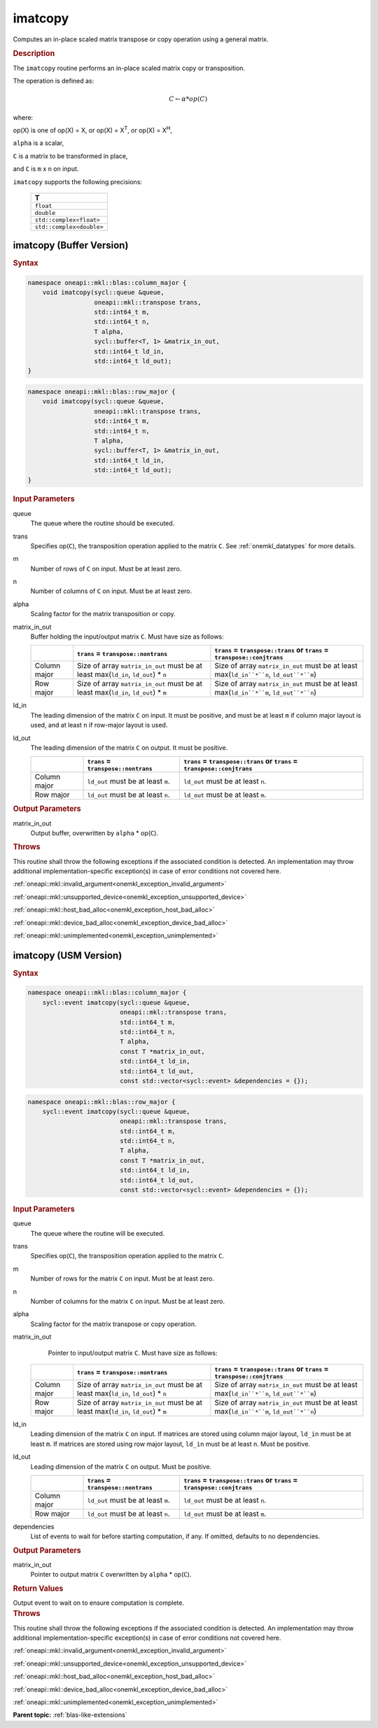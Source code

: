 .. SPDX-FileCopyrightText: 2022 Intel Corporation
..
.. SPDX-License-Identifier: CC-BY-4.0

.. _onemkl_blas_imatcopy:

imatcopy
========

Computes an in-place scaled matrix transpose or copy operation
using a general matrix.

.. _onemkl_blas_imatcopy_description:

.. rubric:: Description

The ``imatcopy`` routine performs an in-place scaled
matrix copy or transposition.

The operation is defined as:

.. math::

      C \leftarrow \alpha * op(C)

where:

op(X) is one of op(X) = X, or op(X) = X\ :sup:`T`, or op(X) = X\ :sup:`H`,

``alpha`` is a scalar,

``C`` is a matrix to be transformed in place,

and ``C`` is ``m`` x ``n`` on input.

``imatcopy`` supports the following precisions:

   .. list-table::
      :header-rows: 1

      * -  T 
      * -  ``float`` 
      * -  ``double`` 
      * -  ``std::complex<float>`` 
      * -  ``std::complex<double>`` 

.. _onemkl_blas_imatcopy_buffer:

imatcopy (Buffer Version)
-------------------------

.. rubric:: Syntax

.. code-block:: cpp

   namespace oneapi::mkl::blas::column_major {
       void imatcopy(sycl::queue &queue,
                     oneapi::mkl::transpose trans,
                     std::int64_t m,
                     std::int64_t n,
                     T alpha,
                     sycl::buffer<T, 1> &matrix_in_out,
                     std::int64_t ld_in,
                     std::int64_t ld_out);
   }
.. code-block:: cpp

   namespace oneapi::mkl::blas::row_major {
       void imatcopy(sycl::queue &queue,
                     oneapi::mkl::transpose trans,
                     std::int64_t m,
                     std::int64_t n,
                     T alpha,
                     sycl::buffer<T, 1> &matrix_in_out,
                     std::int64_t ld_in,
                     std::int64_t ld_out);
   }

.. container:: section

   .. rubric:: Input Parameters

   queue
      The queue where the routine should be executed.

   trans
      Specifies op(``C``), the transposition operation applied to the
      matrix ``C``. See :ref:`onemkl_datatypes` for more details.

   m
      Number of rows of ``C`` on input. Must be at least zero.

   n
      Number of columns of ``C`` on input. Must be at least zero.

   alpha
      Scaling factor for the matrix transposition or copy.

   matrix_in_out
      Buffer holding the input/output matrix ``C``. Must have size as follows:

      .. list-table::
         :header-rows: 1
     
         * -
           - ``trans`` = ``transpose::nontrans``
           - ``trans`` = ``transpose::trans`` or ``trans`` = ``transpose::conjtrans``
         * - Column major
           - Size of array ``matrix_in_out`` must be at least max(``ld_in``, ``ld_out``) * ``n``
           - Size of array ``matrix_in_out`` must be at least max(``ld_in``*``n``, ``ld_out``*``m``)
         * - Row major
           - Size of array ``matrix_in_out`` must be at least max(``ld_in``, ``ld_out``) * ``m``
           - Size of array ``matrix_in_out`` must be at least max(``ld_in``*``m``, ``ld_out``*``n``)

   ld_in
      The leading dimension of the matrix ``C`` on input. It must be
      positive, and must be at least ``m`` if column major layout is
      used, and at least ``n`` if row-major layout is used.

   ld_out
      The leading dimension of the matrix ``C`` on output. It must be positive.

      .. list-table::
         :header-rows: 1

         * -
           - ``trans`` = ``transpose::nontrans``
           - ``trans`` = ``transpose::trans`` or ``trans`` = ``transpose::conjtrans``
         * - Column major
           - ``ld_out`` must be at least ``m``.
           - ``ld_out`` must be at least ``n``.
         * - Row major
           - ``ld_out`` must be at least ``n``.
           - ``ld_out`` must be at least ``m``.

.. container:: section

   .. rubric:: Output Parameters

   matrix_in_out
      Output buffer, overwritten by ``alpha`` * op(``C``).

.. container:: section

   .. rubric:: Throws

   This routine shall throw the following exceptions if the associated
   condition is detected. An implementation may throw additional
   implementation-specific exception(s) in case of error conditions
   not covered here.

   :ref:`oneapi::mkl::invalid_argument<onemkl_exception_invalid_argument>`
       
   
   :ref:`oneapi::mkl::unsupported_device<onemkl_exception_unsupported_device>`
       

   :ref:`oneapi::mkl::host_bad_alloc<onemkl_exception_host_bad_alloc>`
       

   :ref:`oneapi::mkl::device_bad_alloc<onemkl_exception_device_bad_alloc>`
       

   :ref:`oneapi::mkl::unimplemented<onemkl_exception_unimplemented>`
      

.. _onemkl_blas_imatcopy_usm:

imatcopy (USM Version)
----------------------

.. rubric:: Syntax

.. code-block:: cpp

   namespace oneapi::mkl::blas::column_major {
       sycl::event imatcopy(sycl::queue &queue,
                            oneapi::mkl::transpose trans,
                            std::int64_t m,
                            std::int64_t n,
                            T alpha,
                            const T *matrix_in_out,
                            std::int64_t ld_in,
                            std::int64_t ld_out,
                            const std::vector<sycl::event> &dependencies = {});
.. code-block:: cpp

   namespace oneapi::mkl::blas::row_major {
       sycl::event imatcopy(sycl::queue &queue,
                            oneapi::mkl::transpose trans,
                            std::int64_t m,
                            std::int64_t n,
                            T alpha,
                            const T *matrix_in_out,
                            std::int64_t ld_in,
                            std::int64_t ld_out,
                            const std::vector<sycl::event> &dependencies = {});

.. container:: section

   .. rubric:: Input Parameters

   queue
      The queue where the routine will be executed.

   trans
      Specifies op(``C``), the transposition operation applied to the
      matrix ``C``.

   m
      Number of rows for the matrix ``C`` on input. Must be at least zero.

   n
      Number of columns for the matrix ``C`` on input. Must be at least zero.

   alpha
      Scaling factor for the matrix transpose or copy operation.

   matrix_in_out
         Pointer to input/output matrix ``C``. Must have size as follows:

      .. list-table::
         :header-rows: 1
     
         * -
           - ``trans`` = ``transpose::nontrans``
           - ``trans`` = ``transpose::trans`` or ``trans`` = ``transpose::conjtrans``
         * - Column major
           - Size of array ``matrix_in_out`` must be at least max(``ld_in``, ``ld_out``) * ``n``
           - Size of array ``matrix_in_out`` must be at least max(``ld_in``*``n``, ``ld_out``*``m``)
         * - Row major
           - Size of array ``matrix_in_out`` must be at least max(``ld_in``, ``ld_out``) * ``m``
           - Size of array ``matrix_in_out`` must be at least max(``ld_in``*``m``, ``ld_out``*``n``)

   ld_in
      Leading dimension of the matrix ``C`` on input. If matrices are stored
      using column major layout, ``ld_in`` must be at least ``m``. If matrices
      are stored using row major layout, ``ld_in`` must be at least ``n``. 
      Must be positive.

   ld_out
      Leading dimension of the matrix ``C`` on output. Must be positive.

      .. list-table::
         :header-rows: 1

         * -
           - ``trans`` = ``transpose::nontrans``
           - ``trans`` = ``transpose::trans`` or ``trans`` = ``transpose::conjtrans``
         * - Column major
           - ``ld_out`` must be at least ``m``.
           - ``ld_out`` must be at least ``n``.
         * - Row major
           - ``ld_out`` must be at least ``n``.
           - ``ld_out`` must be at least ``m``.

   dependencies
      List of events to wait for before starting computation, if any.
      If omitted, defaults to no dependencies.

.. container:: section

   .. rubric:: Output Parameters

   matrix_in_out
      Pointer to output matrix ``C`` overwritten by ``alpha`` * op(``C``).

.. container:: section
      
   .. rubric:: Return Values

   Output event to wait on to ensure computation is complete.

.. container:: section

   .. rubric:: Throws

   This routine shall throw the following exceptions if the associated
   condition is detected. An implementation may throw additional
   implementation-specific exception(s) in case of error conditions
   not covered here.

   :ref:`oneapi::mkl::invalid_argument<onemkl_exception_invalid_argument>`


   :ref:`oneapi::mkl::unsupported_device<onemkl_exception_unsupported_device>`
       

   :ref:`oneapi::mkl::host_bad_alloc<onemkl_exception_host_bad_alloc>`
       

   :ref:`oneapi::mkl::device_bad_alloc<onemkl_exception_device_bad_alloc>`
       

   :ref:`oneapi::mkl::unimplemented<onemkl_exception_unimplemented>`
      

   **Parent topic:** :ref:`blas-like-extensions`

